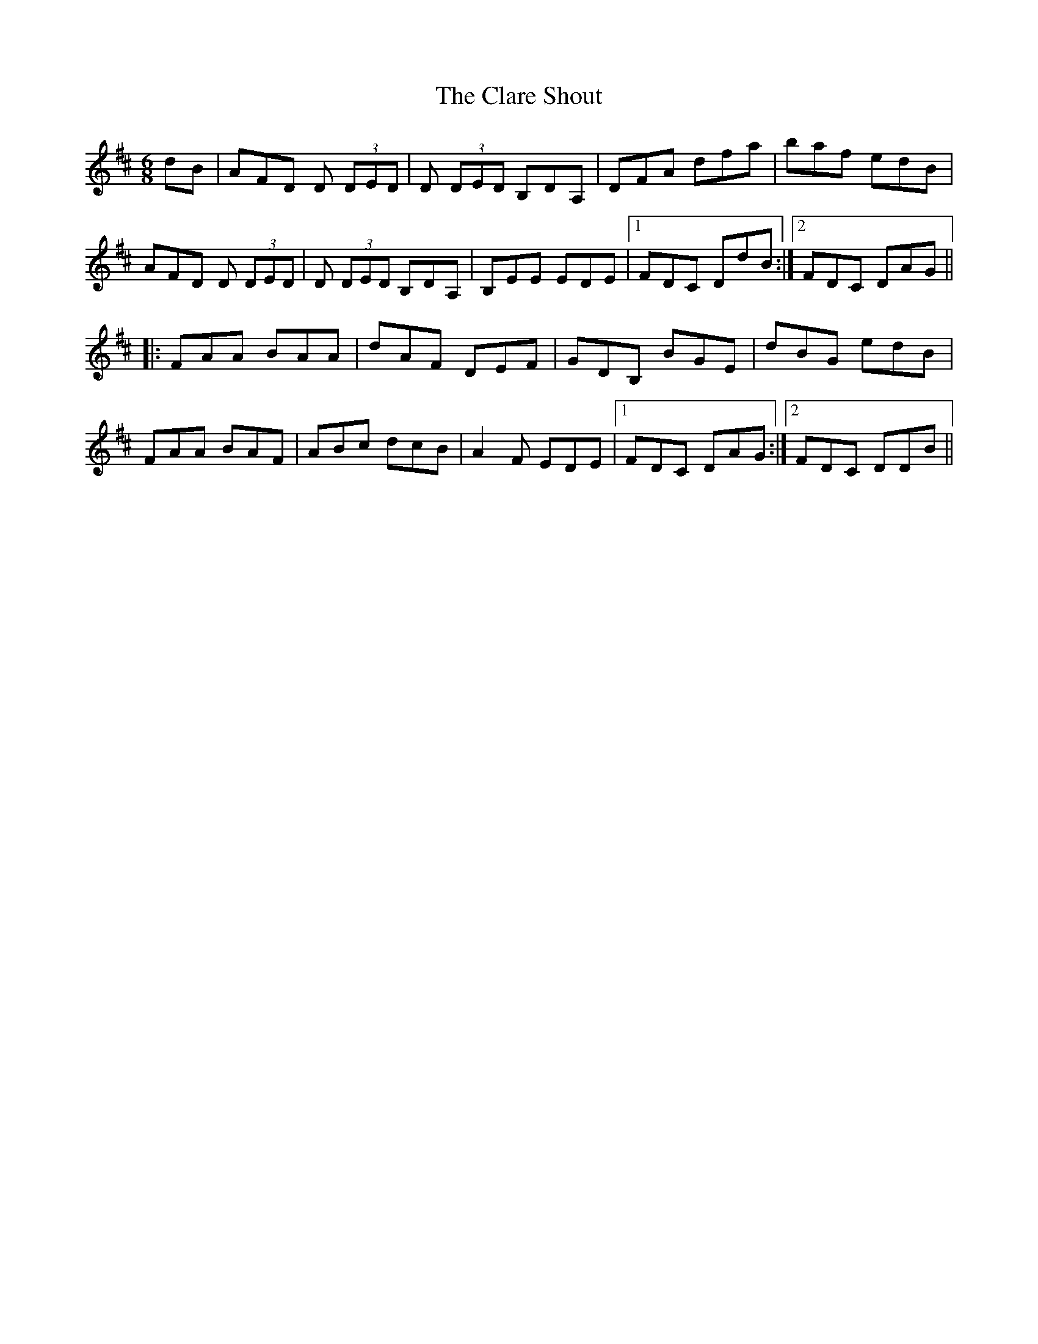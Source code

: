 X: 7257
T: Clare Shout, The
R: jig
M: 6/8
K: Dmajor
dB|AFD D (3DED|D (3DED B,DA,|DFA dfa|baf edB|
AFD D (3DED|D (3DED B,DA,|B,EE EDE|1 FDC DdB:|2 FDC DAG||
|:FAA BAA|dAF DEF|GDB, BGE|dBG edB|
FAA BAF|ABc dcB|A2F EDE|1 FDC DAG:|2 FDC DDB||

